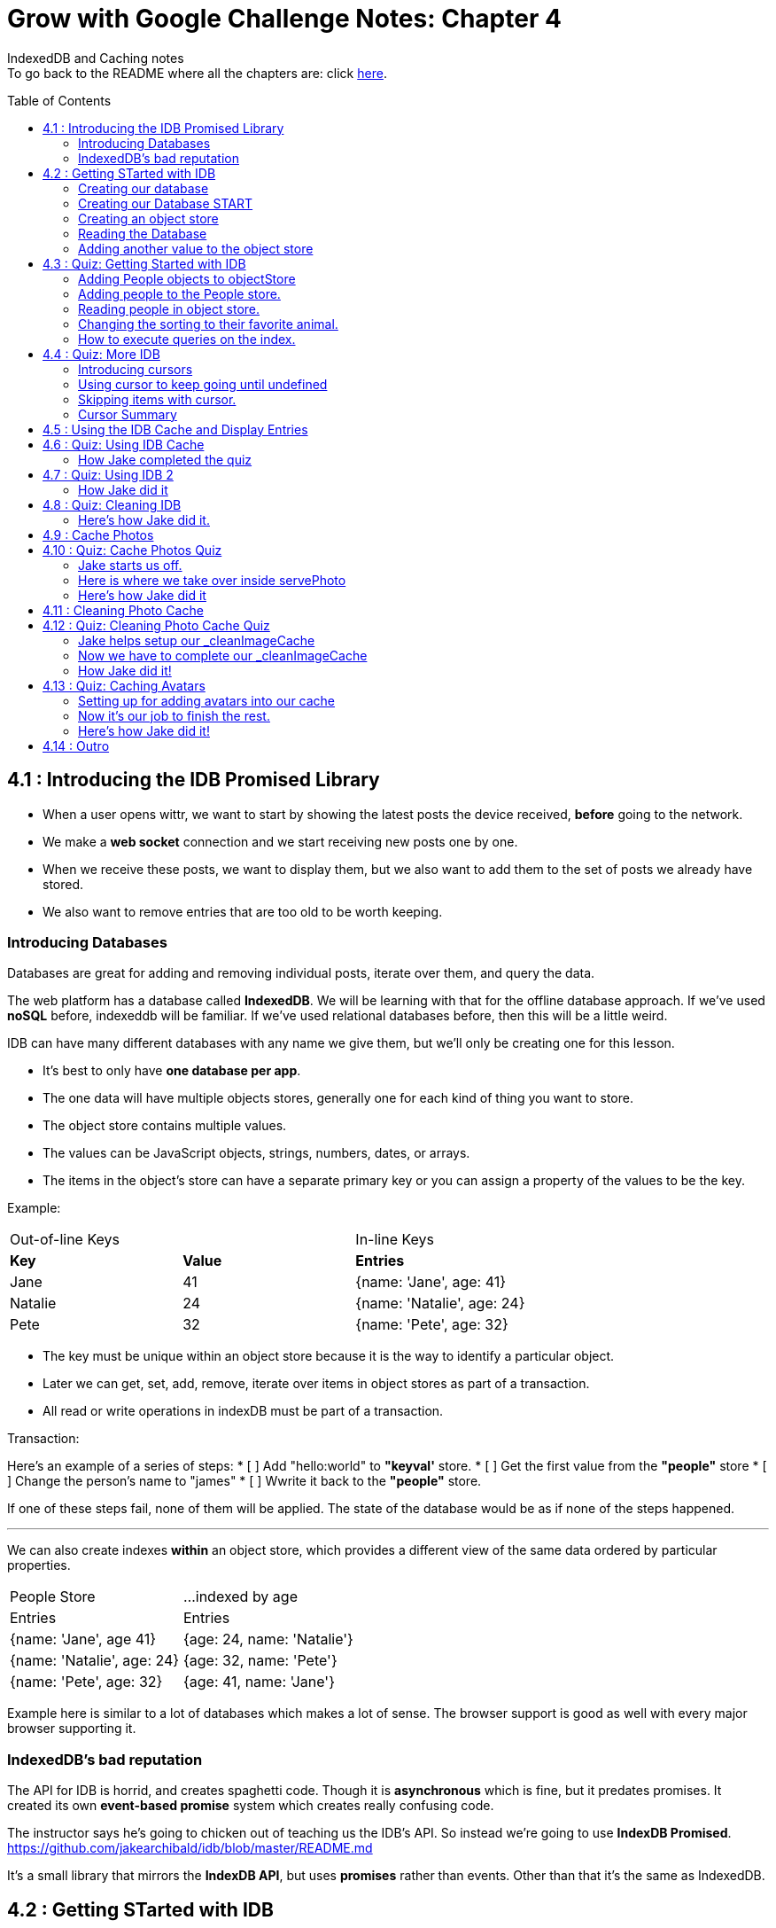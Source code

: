 :library: Asciidoctor
:toc:
:toc-placement!:


= Grow with Google Challenge Notes: Chapter 4

IndexedDB and Caching notes +
To go back to the README where all the chapters are: click link:README.asciidoc[here].


toc::[]

== 4.1 : Introducing the IDB Promised Library 

* When a user opens wittr, we want to start by showing the latest posts the device received, *before* going to the network.
* We make a *web socket* connection and we start receiving new posts one by one. 
* When we receive these posts, we want to display them, but we also want to add them to the set of posts we already have stored. 
* We also want to remove entries that are too old to be worth keeping. 

=== Introducing Databases
Databases are great for adding and removing individual posts, iterate over them, and query the data.

The web platform has a database called *IndexedDB*. We will be learning with that for the offline database approach. 
If we've used *noSQL* before, indexeddb will be familiar. If we've used relational databases before, then this will be a little weird. 

IDB can have many different databases with any name we give them, but we'll only be creating one for this lesson. 

* It's best to only have *one database per app*.
* The one data will have multiple objects stores, generally one for each kind of thing you want to store. 
* The object store contains multiple values. 
* The values can be JavaScript objects, strings, numbers, dates, or arrays.
* The items in the object's store can have a separate primary key or you can assign a property of the values to be the key.

Example: 

|===
| Out-of-line Keys | | In-line Keys
| *Key* | *Value* | *Entries* 
| Jane | 41 | {name: 'Jane', age: 41}
| Natalie | 24 | {name: 'Natalie', age: 24}
| Pete | 32 | {name: 'Pete', age: 32} 
|===

* The key must be unique within an object store because it is the way to identify a particular object.
* Later we can get, set, add, remove, iterate over items in object stores as part of a transaction.
* All read or write operations in indexDB must be part of a transaction.

Transaction: 

Here's an example of a series of steps:
* [ ] Add "hello:world" to *"keyval'* store.
* [ ] Get the first value from the *"people"* store 
* [ ] Change the person's name to "james"
* [ ] Wwrite it back to the *"people"* store.

If one of these steps fail, none of them will be applied. The state of the database would be 
as if none of the steps happened. 

''''

We can also create indexes *within* an object store, which provides a different view of the same 
data ordered by particular properties. 


|===
| People Store | ...indexed by age
| Entries | Entries 
| {name: 'Jane', age 41} | {age: 24, name: 'Natalie'}
| {name: 'Natalie', age: 24} | {age: 32, name: 'Pete'}
| {name: 'Pete', age: 32} | {age: 41, name: 'Jane'} 
|===

Example here is similar to a lot of databases which makes a lot of sense. The browser support 
is good as well with every major browser supporting it. 

=== IndexedDB's bad reputation

The API for IDB is horrid, and creates spaghetti code. 
Though it is *asynchronous* which is fine, but it predates promises. It created its own *event-based promise* system which creates really 
confusing code.  

The instructor says he's going to chicken out of teaching us the IDB's API. So instead 
we're going to use *IndexDB Promised*. link:https://github.com/jakearchibald/idb/blob/master/README.md[]

It's a small library that mirrors the *IndexDB API*, but uses *promises* rather than events. Other than that 
it's the same as IndexedDB.

== 4.2 : Getting STarted with IDB 

First you head over to link:http://localhost:8888/idb-test/[] +
It should be a blank page. The script for *idb-test* is in *public > js > idb-test > index.js*

All that is in there is an import for the idb library that we saw before. 
----
import idb from 'idb';
----

=== Creating our database 

To create a database, we use 

----
idb.open(name, version, upgradeCallback)
----

idb.open() takes in 3 parameters: 

* name 
* version
* upgradeCallback - a callback to set the database up. 

=== Creating our Database START 

under the import, we create our database 

----
idb.open('test-db', 1, function(upgradeDb) {})


----

* The function will be called if the browser hasn't heard about this database before or if the version 
it knows about is less than this numbe here.

* The function uses the parameter *upgradeDb* which we use to define the database.

* To ensure the DB integrity, this is the *only* place we can create and remove object stores and indexes.

=== Creating an object store 

The original syntax for creating goes something like this:

----
var objectStore = db.createObjectStore("toDoList", { keyPath: "taskTitle" });
----

The original syntax for adding an item inside.

----
var request = objectStore.put(myItem, optionalKey);
----
NOTE: It is value, key instead of the usual key, value.

''''

For our project, we will create an object store called keyVal. This store has a key that's separate to the data and does this 
by default, which is what we want for a keyValStore.

----
var keyVal = upgradeDb.createObjectStore('keyval');
----

We want to add some content. 

In the library docs that an object store has methods which behave the same as IDB, except they return a promise. 
The library is way more usable than plain IDB.

----
keyValStore.put('world', 'hello')
----

* We finished setting up our database. *.open* returns a promise that resolves with a database object.
* Jake stored the database in the variable *dbPromise*. Now we can use that database object to get and set items in the database.

Here's how it would look like alltogether so far:
----
const dbPromise = idb.open('test-db', 1, (upgradeDb) => {
  const keyValStore = upgradeDb.createObjectStore('keyval');
  keyValStore.put("world", "hello");
  return;
}); 
----
and in dev tools the result should look like this: 

image:img/idb1.png[]

''''
=== Reading the Database
So now for *reading* the database! +

* we need to create a transaction. The function to do this 
is *db.transaction()* with the *keyval* object store. 
----
const tx = db.transaction('keyval');
----

* Then we call the object store (*keyValStore*), passing in the name of the object store I want, *keyval*.
----
const keyValStore = tx.objectStore('keyval')
----

NOTE: It may be repetitive, but there's a possibility that you'll have a transaction that uses multiple objects stores.

* we call .get() on the object store and pass the key I'm interested in such as "*hello*". 

----
return keyValStore.get('hello');
----

It will return a promise, which resolves to the value I'm looking for.

----
.then( val => console.log(`The value of "hello" is: ${val}`))

or 

.then(function(val) {
    console.log('The value of "hello" is:', val);
}
----

Here's how they look all together for reading the object store 

----
dbPromise.then(db => {
  const tx = db.transaction('keyval');
  const keyValStore = tx.objectStore('keyval');
  return keyValStore.get('hello');
}).then(val => console.log(`The value of "hello" is: ${val}`))
----

When you refresh in console in devtools, you should get: 

*The value of "hello" is: world*

''''
=== Adding another value to the object store 

Now if we want to add another value to the object store. To do that, we need to create 
a transaction just as we did before, but this time we specify that we want to *read and write* this time.

----
dbPromise.then(function(db) {
    var tx = db.transaction('keyval', 'readwrite' );
    var keyValStore = tx.objectStore('keyval');
    keyValStore.put('bar', 'foo');
}
----

when using *.put*, it returns a promise. This promise doesn't mean it will work. As a reminder, 
if any part of the operation fails, the whole operation will fail. Which is kind of a good thing because none of the 
operation will be in a half finished state. So either all happens or none of it happens. 

----
return tx.complete;
----

transaction.complete is a promise that filfills if and when the transaction completes, and it rejects if it fails.

Once the transaction completes, I'm going to log a success message: 

----
.then(function() {
    console.log('Added foo:bar to keyval')
})
----

Here's how they look like all together in an ES6 practice version. 

----
dbPromise.then(db => {
  const tx = db.transaction('keyval', 'readwrite');
  var keyValStore = tx.objectStore('keyval');
  keyValStore.put('bar', 'foo');
  return tx.complete;
}).then(_ => console.log(`Added foo:bar to keyval`));
----

and get this result in console: *Added foo:bar to keyval* and this in the idb database +
image:img/idb2.png[]


== 4.3 : Quiz: Getting Started with IDB 

You don't have to, but if you want to ready the template for the quiz, you can type in: +
----
git reset --hard 
git checkout page-skeleton
----

* Just in case you forget where the IDB index is for editing, it's in: + 
public > js > idb-test > index.js

* TODO: in the keyval store, set "favoriteAnimal" as the key and an animal as your value. eg: cat or dog. 

''''
Code Refresher: +
====
* Create a function for *dbPromise* with a *read and write* transaction. 
----
dbPromise.then(db => {
  const tx = db.transaction('keyval', 'readwrite');
})
----

* Then we have to have a place to store the information to.
----
const keyValStore = tx.objectStore('keyval');
----

* The process of actually adding the key and value. Don't forget to return the information.
----
keyValStore.put('animalOfChoice', 'favoriteAnimal');
return tx.complete;
----
====

* Once you've completed the task, check to see if the entry was submitted into the devtool's database. If you don't see it right away, try refreshing it.

NOTE: Make sure you're in localhost:8888/idb-test.

* Once you see the entry, head on over to the setting's page and type in test ID: *idb-animal* and you should see the message: *Yay! Your favorite animal is "animalYouPicked*


''''
The answer should have been: 

----
dbPromise.then(function(db) {
    const tx = db.transaction('keyval', 'readwrite');
    const keyvalStore = tx.objectStore('keyval');
    keyvalStore.put('manatee', 'favoriteAnimal');
    return tx.complete;
}).then(_ => console.log("added an animal"));
----

''''
==== Adding People objects to objectStore 

So far we've created a *key/value* objects store, but now we want to create a different 
store with objects all of the same kind. Such as *people*. To do that, we need to create another ObjectStore. 
To create a different objectstore, we need to do that in indexes within the upgrade function.

NOTE: You need to bump the version of the .open() for the upgradeDb function to run again for the new addition we're going to put in.

* We create a new objectStore called *People*. It's not going to have separate keys, instead the name property of 
the objects inside will be the key.

----
keyValStore.put('people', { keyPath: 'name'});
----

Here Jake mentions that in the real world, people will have the same name, but in this case, we're just going to assume people have different names.

WARNING: If we try to run the code now, it will fail because *createObjectStore* has already been created.

IDB has a workaround to that problem. +
Introducing: *oldVersion* in conjuction with link:https://www.w3schools.com/js/js_switch.asp[switch()] statement to let you know which to run if a certain version. +
We use the switch and oldversion to surround each of the createObjectStore to control which ones to run when.

----
switch(upgradeDb.oldVersion) {
  case 0;
    var keyValStore = upgradeDb.createObjectStore('keyval');
    keyValStore.put("world", "hello");
  case 1;
    upgradeDb.createObjectStore('people', { keyPath: 'name'})
}
----

So if the version is 0, it sets up the 'keyval' store, if the version is 1, we set up the 'people' store.

NOTE: Usually with switch statements, there's a *break* after each case, but we don't want to do that here because if the browser hasn't 
set up this database at all before, it'll start with case 0. It will create the key object store, but it will continue and create the object store.

''''
=== Adding people to the People store.

* *Step 1* : Create the transaction for people and make it read/write.
----
dbPromise.then(function(db) {
  var tx = db.transaction('people', 'readwrite');
  var peopleStore = tx.objectStore('people');
})
----

* *Step 2* : Adding a person. Putting in their name, age, and their favorite animal.

----
peopleStore.put({
  name: 'Sam Munoz',
  age: 25,
  favoriteAnimal: 'dog'
}); 
return tx.complete
----

NOTE: we just put in *.put()* without a key this time. Because when we created the objectStore, we specified the key was { keyPath: 'name'}. So the *name* of the object is the key.

* *Step 3*: Now we can add a success console message. 

----
.then(function() {
  console.log('People added')
})
----

Here, Jake added a lot more people objects into the list...

=== Reading people in object store. 

We have to create a transaction for people again. 

* *Step 1* : We get ahold of the people object store with transaction again.
----
db.Promise.then(function(db) {
  var tx = db.transaction('people');
  var peopleStore = tx.objectStore('people')
})
----

* *Step 2* : We use *.getAll()* Which returns a promise for all the object in the store.

----
return peopleStore.getAll();
----

* *Step 3*: Then we log the information.

----
.then(function(people) {
  console.log('People:', people);
})
----

By default it will be sorted alphabetically by their name since that is the key.

=== Changing the sorting to their favorite animal.

This is where indexes come in. 
Indexes can only be created as part of a version upgrade and put inside the .open() function.

* *Step 1* : Bump the version number. 
* *Step 2* : Add an index to our switch case. 
* *Step 3* : First we need to get ahold of the *person* object store using transaction again.

----
case 2: 
  var peopleStore = upgradeDb.transaction.objectStore('people')
----

* *Step 4* : Now that we have the store, we have to create the index called *animal* which will sort by 'favoriteAnimal' property.

----
peopleStore.createIndex('animal', 'favoriteAnimal')
----

* *Step 5* : Now for actually using it. We go back to where we were reading *people* +
here's the original that we wrote: 
----
db.Promise.then(function(db) {
  var tx = db.transaction('people');
  var peopleStore = tx.objectStore('people');

  return peopleStore.getAll();
}).then(function(people) {
  console.log('People:', people);
})
----

* *Step 6* : first we create a new index from the object store by *animal*
----
var animalIndex = peopleStore.index('animal')
----

* *Step 7* : Then we modify *.get()*. Instead of returning peopleStore, we're returning *animalIndex*.

Now when we refresh the browser to see the changes, they're sorted by their favoriteAnimals.

=== How to execute queries on the index.

Using *.getAll()* you can put a specific key to search for. Such as *.getAll('cat')*.


== 4.4 : Quiz: More IDB 

This we need to get the same template as Jake's 

----
git reset --hard 
git checkout task-idb-people
----

* We need to create an index for *people* ordered by *age* inside the upgrade function.
* At the bottom of the code we need to log out all the people in that order. 

Code Refresher: 
====
This is kind of a spoiler, but I figured it was copying what you last did anyway.


* Add an index to the createObject function and use switch.
----
  case 3:
  var peopleStore = upgradeDb.transaction.objectStore('people'); // first access the people database.
  peopleStore.createIndex('age', 'age');  //Then create a new index (create the new name, the key that we'll sort with)
----

To read and console.log our result.
----
dbPromise.then(function(db) {
    var tx = db.transaction('people');
    var peopleStore = tx.objectStore('people'); // first access the people objectstore.

    var ageIndex = peopleStore.index('age'); // We also access the index we created earlier and we store it in ageIndex.
  
    return ageIndex.getAll();  // return what we stored in ageIndex.
  }).then(function(age) {
    console.log('age:', age);    // the logged info and sorted by age.
  });
----
====

NOTE: Be sure to change the version # and also, the *TODO:* in the createObject function was after the curly bracket. Your new created Index should be inside with the others.

* once done, we should see the changes in the browser's console and there will be *age* section in people's database.

* To confirm the changes, go to the setting's page and type in the test ID: *idb-age*. You should see the message *Yay! The age index is working*.

=== Introducing cursors
We've been getting items out of the store, but now we can go through them one at a time using cursors.


Using the age property that we created, instead of calling getAll(), we're going to *open a cursor*.
----
return ageIndex.openCursor();
----

That will return a promise for a cursor object representing the first item in the index or undefined if there isn't one. But if it 
is undefined, we're going to do a usual return. 

----
.then(function(cursor) {
  if {!cursor) return;
})
----

otherwise we'll just log it 

----
console.log('Cursored at:', cursor.value.name);
----

The first person in the index is in *cursor.value*.

Next we insert this code to move on to the next item.
----
return cursor.continue();
----
This returns a promise for a cursor representing the next item or undefined if there isn't one.

''''
=== Using cursor to keep going until undefined
Now if we want this to keep going until it becomes undefined, this is where it gets trickly.

*Step 1* : you can name the function we're in. 

-----
.then(function logPerson(cursor) {...})
-----

*Step 2* Then we can call it once cursor.continue resolves.

----
return cursor.continue().neth(logPerson);
---- 

What this does is that it creates an asynchronous loop until cursor is undefined which is the end of the list.

----
.then(function() {
  console.log('Done cursoring');
})
----


=== Skipping items with cursor. 

Let's say you want to skip the first two items, here is what you'd put. 
-----
.then(function(cursor) {
  if (!cursor) return;
  return cursor.advance(2);
})
-----

=== Cursor Summary
''''
So far it just shows a complicated way of using .getAll(), but cursors become really useful 
when you want to modify items as you're looping through. You can use your cursor to: +

* cursor.update(newValue) to change the value.
* cursor.delete() to remove it.

''''

This is the basics for what we'll be covering in the lesson. It's the basic API. 

If you want to play with the code that Jake was writing...

----
git reset --hard 
git checkout idb-cursoring
----

== 4.5 : Using the IDB Cache and Display Entries 

The objective is to create a database that stores the posts.

When wittr loads via a service worker, it does so without going to the network. It fetches the page skeleton and assets straight from the cache.

At the moment we have to go to the network for posts. We're going to change that. We want to get the posts from the offline stored database and display them. Then we want to connect the web socket to get updated posts once we're online. Web sockets bypass both the service worker and the http cache. As the new posts
arrive, we'll add them to our database for next time. 

* *Step 1* : We need to populate the database, but deal with displaying the contents later. First we need to inspect our websocket code. Head to public>js>main>inddexController.js
  . There is a method that is called to open the web socket.


    this._openSocket();



open a connection to the server for live updates

  IndexController.prototype._openSocket = function() {
    var indexController = this;
    var latestPostDate = this._postsView.getLatestPostDate();

  
In this methodd, we can see a listener for the message event.
var ws = new WebSocket(socketUrl.href);


And that hands off to *onSocketMessage*, passing in the data it receives. 

----
ws.addEventListener('message', function(event) {
  requestAnimationFrame(function() {
    indexController._onSocketMessage(event.data)
  })
})
----

Then *.\_onSocketMessage* parses the data with JSON, then passes it to *addPost*.

----
IndexController.prototype._onSocketMessage = function(data) {
  var messages = JSON.parse(data);
  this._postsView.addPosts(messages);
}
----

* *Step 2* : We are going to look at the data that was received by adding in a console.log.

----
IndexController.prototype._onSocketMessage = function(data) {
  var messages = JSON.parse(data);
  console.log(messages);
  this._postsView.addPost(message);
}
----

Once you select *update on reload* for service worker and refresh the page, you'll receive this 
into console: + 
image:img/idb3.png[] + 

And more keeps getting added into console when wittr adds a new post. What we want to do is pass this information 
to IndexedDB.

There's an obvious primary key here, *id* 

image:img/idb4.png[] +

And we want to display this information in the order of their *date* so we'll need to create an *index* based on their *time*.


== 4.6 : Quiz: Using IDB Cache 

We're going to create a database for wittr! Yay! The moment I've been waiting for. +
Okay, so first we need to ready the template. 

----
git reset --hard 
git checkout task-idb-store 
----

We're going to be editing wittr right in index Controller. Which is in: +
public > js> main > IndexController.js

Inside a constructor function IndexController(container) {....}, they've created 
a promise for our database by calling *openDatabase*
----
this._dbPromise = openDatabase();
----

The *openDatabase() function* is incomplete and it's our job to complete it.

* *Step 1* : First we create our database
  . Inside *openDatabase()*
  . Create a database called *wittr*. 
  . It has an *objectStore called wittrs*
  . *id* as its key
  . index is called *by-date* which will sort by the *time property*.

In  *\_onSocketMessage* the database has been fetched. +

* *Step 2* : We need to add each of the messages to the wittr store.  
* *Step 3* : Confirm that the changes were made by searching for the database that was added by *date*. 

Should look something like this: +
image:img/idb5.png[] +

* *Step 4* : Confirm again in the setting's page(localhost:8889) in the test ID enter: *idb-store* and you should see the message *The database is set up and populated!*

Code Refresher 

====
To actually create the database
----
idb.open('name_of_database', version_#, The function that gets run when starting the database for the first time or if the version number is more than the last time this was run.)
----

Adding the database

----
var name = upgradeDb.createObjectStore('aSubName', { keyPath:'id'});  // The *ID* will be the primary key.
----

Adding an index from original
----
name.createIndex('by-date', 'time');
----

''''
Now what to put in it.

We always have to do the usual retrieving the database. 
----
var tx = db.transaction('aSubName', 'readwrite');
var keyValStore = tx.objectStore('aSubName')
----

This lesson they want you to store *messages* into the database. +
We need to *iterate* the messages array and put it in *keyValStore*. There are a number of ways to do this.

----
ForEach

messages.forEach(function(message) {
  keyValStore.put(message);
})

For...of loop

for (const message of messages) {
  keyValStore.put(message);
}
----
====

[NOTE]
====
When creating the database. You don't need to store it into a variable with a name since we're not going to be calling it by its name. Since it's in a 
function, you just need to return it. So it'll look like this: + 
-----
return idb.open(){...}
-----
====

=== How Jake completed the quiz 

Creating the database 

----
return idb.open('wittr', 1, function(upgradeDb) {
  var store = upgradeDb.createObjectStore('wittrs', {keyPath: 'id'});
  store.createIndex('by-date', 'time');
})
----

Everything works. The database is open and working, but now we just need to put *messages* in it.

Inside *\_dbPromise.then*'s function

----
var tx = db.transaction('wittrs', 'readwrite');
var store = tx.objectStore('wittrs');
messages.forEach(function(message) {
  store.put(message);
})

----

== 4.7 : Quiz: Using IDB 2

Now that we've put messages into the database, we want to show them. Now we want to get posts that are in 
the database and display them before connecting to the web socket that gets us newer posts. 

Let's ready the template! 
----
git reset --hard 
git checkout task-show-stored
----

We are still working with wittr, so we'll be editing in *indexController.js*. On the previous lesson we were calling _opensocket in the constructor. Now
we're calling *\_showcachedMessages* [underline]#then# we will open the socket. 

----
this._showCachedMessages().then(function() {
  indexController._openSocket();
})
----

Currently our *showCachedMessages* is rather empty. This is where we come in. 

* *Step 1* : We have to get the messages out of the database and pass them to this method: +
----
indexController._postsView.addPosts(messages)
---- 

code refresher 
====
The usual grab
----
var tx = db.transaction('wittrs');
var store = tx.objectStore('wittrs');
----

Now for the index that we want to use
----
var dateIndex = store.index('by-date');
----

Now we want to get all of the data from our index
----
return dateIndex.getAll()
----

getAll returns a promise so we want to pass them to the indexController and we want it starting with latest.
----
.then(function(messages) {
  indexController._postsView.addPosts(messages.reverse());
})
----

====

* *Step 3* : Once you're done making changes to the code, make sure you bump the version inside the service worker script.
* *Step 4* : Once done with that, you can test it out by going to setting's page and set *offline* mode and should still see the posts on wittr. 
* *Step 5* : To confirm again, in the settings page go back to *online mode* and in the test ID enter: *idb-show* and should see the message *Page populated from IDB!*

=== How Jake did it


----
var index = db.transaction('wittrs').objectStore('wittrs').index('by-index');
return index.getAll().then(function() {
  indexController._postsView.addPosts(messages.reverse());
})
----

It looks like you can cram transaction, objectstore, and index into one variable. good to know!

== 4.8 : Quiz: Cleaning IDB 
The thing with databases is that there will be a limit. So to work with that, we only want *30* wittr items in it at any single time. 

To ready the template, you type in: 
----
git reset --hard 
git checkout task-clean-db
----

* *Step 1* : We will edit our code inside indexController.js again. +
public>js>main>indexcontroller.js
* *Step 2* : We are editing in 
----
IndexController.prototype._onSocketMessage = function(data) {...}
----
We already added items to the database, we just need to make it limit to only 30. We 
will have to use *cursors* for this. 

code refresher. 
====
First we need to open the cursor for *store*.
----
return store.openCursor(null, 'prev');
----

It will return a promise so we're going to use it to only display 30.
----
.then(function(cursor) {
    return cursor.advance(30);
----

advance is also a promise so we can use that to use the other cursor method *delete()*.
----
.then(function deleteRest(cursor) {
    cursor.delete();

----

    return cursor.continue().then(deleteRest);
====

* *Step 3* : See the changes in the database. 
* *Step 4* : Confirm the change by going to the setting's page and type in the test ID: *idb-clean* and you should get this message: *Looks like the database is being cleaned!*


=== Here's how Jake did it. 
----

store.index('by-date').openCursor(null, 'prev').then(function(cursor) {
  return cursor.advance(30);
}).then(function deleteRest(cursor) {
  if (!cursor) return;
  cursor.delete();
  return cursor.continue().then(deleteRest);
})
----

He's going to go *by-date* because he wants to remove the oldest posts.

* *null, 'prev'* makes it so it goes *backwards* in the index starting with the newest posts.
* Starting with the newest post, he wants to keep the top 30 posts.
* if cursor is undefined, we're done. 
* With the rest of the information, he wants it deleted with .delete().
* After it's done deleting, continue the cursor from start, and then run the same deleteRest function again to loop through the remaining entries.

''''

Now we can check off another todo list that I completely forgot about! 

* [x] Unobtrusive app updates.
* [x] Get the user onto the latest version. 
* [x] Continually update cache of posts.
* [ ] cache photos.
* [ ] cache avatars.


== 4.9 : Cache Photos 
At the moment we're only caching resources at install time. We want to cache photos too. 
we want to cache photos as they appear.
We could put these photos in IDB along with the rest of the phost data, but that would mean we need to read the pixel 
data and convert it into a blob. That's a little too complicated and it loses streaming, which has a performance impact.

At the moment, when we get an item from a database, we have to take the whole thing out in one lump, then convert 
it into image data, then add it to the page. 

Though if we get the image from a cache, it will stream the data. So we don't need to wait for the whole thing before we display anything.
Which makes it more energy efficient and leads to faster render time. 

Here's the code for the image which is responsive image. Which means it can appear at a veriety of different widths. 

----
<img src="/photos/65152-800px.jpg"
srcset="/photos/65152-1024px.jpg 1024w,
        /photos/65152-800px.jpg 800w,
        /photos/65152-600px.jpg 640w,
        /photos/65152-320px.jpg 320w"
  sizes="(min-width: 800px) 765px,
         (min-width: 600px) calc(100vw - 32px),
        calc(100vw - 16px)">
----
Because images can appear at a variety of different widths, the responsive image lets the browser decide which image to load
based on the width of the window and also the network conditions.

''''
So when the posts arrives through the web socket, which version do we cache? 

* First we wait until the browser makes the request. 
* Then we hear about it in the serviceWorker.
* We go to the network for the image. 
* once we get a response, we put it in the cache.
* At the same time, we send it on to the page.
* At the moment we put the image into a separate cache to the rest of the other static content.
* We reset the content of our static cache whenever we update our javaScript or css, but we want these photos to live between versions of our app.

next time we get a request for an image that we already have cached, we simply return it.

The trick here is that we'll return image from the *cache* even if the browser requests a different size of the same image.

Posts on wittr are short lived, so if the browser requests a bigger version of the same image, returning a smaller one from the cache isn't really a problem.

You can only use the body of a response, *once*.

Meaning if we read the responses json, you cannot then read it as a blob.

* response.json();
* [line-through]#response.blob()#;

That's because the original data has gone, keeping it in memory would be a waste. Also keep in mind that respondWith uses the body of 
the response as well so which means we cannot later read it again.

* [line-through]#event.respondWith(response)# 

This can be a good thing. If the responses was like a 3 gigabyte video going to a video element on the page, 
the browser doesn't need to keep the whole 3 gigabytes in memory. It only needs to keep the bit that it's currently playing. Plus a little bit extra for buffering. 

However this is a problem for our photos. 

We want to open a cache, +
fetch from the network, +
and send the response to both the cache and back to the browser.

----
event.respondWith(
  caches.open('wittr-content-imgs').then(function(cache) {
    return fetch(request).then(function(response) {
      cache.put(request, response);
      return response;
    })
  })
)
----

Using the body twice like this doesn't work, but there is a workaround by using *clone()*.
Now the clone goes to the cache and the original gets sent back to the page. 

----
event.respondWith(
  caches.open('wittr-content-imgs').then(function(cache) {
    return fetch(request).then(function(response) {
      cache.put(request, response.clone());
      return response;
    })
  })
)
----

The browser keeps enough of the original request around to satisfy all of the clones.

== 4.10 : Quiz: Cache Photos Quiz 

=== Jake starts us off.

We're actually taking a break from IDB and going back to caches for storing images.

* *Step 1* : We go back to service worker in: +
public>js>sw>index.js 
* *Step 2* : We need to set up our image cache in our service worker. We start that off by
creating a variable *contentImgsCache* and setting it to *'wittr-content-imgs';*
* *Step 3* : Next we're going to create another variable *allCaches* that contains an array of 
the cache names we've already created. *staticCacheName* and *contentImgsCache*

----
var allCaches = [
  staticCacheName,
  contentImgsCache
]
----

* *Step 4* : Back in Chapter 3, our *activate* event that we wrote, we deleted 
any cache that isn't *staticCacheName*. 
----
cacheName != staticCacheName;
----

Now that we created *contentImgsCache*, we want that to be included as well somehow. So instead of just 
checking *staticCacheName* alone, we are going to make it check our array that we made which was called *allCache*.

----
!allCaches.includes(cacheName);
----

* *Step 5* : Now we are going to handle our photo requests. Go over to our *fetch* handler. We are 
going to handle URLs that have the same origin and have a path that starts with *'/photos/'*. And when 
it does see one of those, it will respond with whatever returns from *serve photo*.

----
if (requestUrl.pathname.startsWith('/photos/')) {
  event.respondWith(servePhoto(event.request));
  return;
}
----

* *Step 6* : Now that we created a fetch listener for photos, it called *servePhoto*. Now we just need to implement *servePhoto*.
We only want to store 1 copy of each photo, and the responsive photos that was stored look like this: 

----
/photos/9-8028-75277734776-e1d2bda28e-800px.jpg 
----

They have their width information at the end. 

What we're going to do is create a storage URL that doesn't have the size info. 
We are going to do that using the link:https://regexr.com/[regular expressions] and link:https://www.w3schools.com/jsref/jsref_replace.asp[.replace()] .
----
var storageUrl = request.url.replace(/-\d+px\.jpg$/, '');
----

We're matching on *-* | *any digit* | *px.jpg* and then we replace it with nothing.
We have the URL, but missing the size-specific stuff. That is the URL we will use on the cache.

for example 
----
original: /photos/9-8028-75277734776-e1d2bda28e-800px.jpg

the changed : /photos/9-8028-75277734776-e1d2bda28e
----

''''
=== Here is where we take over inside servePhoto

* *Step 1* : To ready the template 

----
git reset --hard 
git checkout task-cache-photos
----

* *Step 2* : We will still be working in the serviceworker script. +
public> js> sw > index.js 

* *Step 3* : What we need to do is to serve the photos from the cache if they're there, 
otherwise we get the photos from the network and also put them in the cache for next time. Also 
be sure to use the variable we created *storageUrl* when matching and putting stuff into the image cache so you only 
end up with one photo in cache no matter how many different sizes are requested.

Code Refresher +
(This is a major spoiler. It has been a while since I worked on SW so I had to get Jake!)
====
First we need to open up the cache that we created.
----
return cache.open(contentImgsCache)
----

Then we need to serve the photos from the cache if they're there
----
return cache.match(newVarWeMade).then(function(response) {
  if (response) return response;
})
----

otherwise we get it from the network
----
return fetch(request)
----

store it into the cache

----
.then(function(networkResponse) {
  cache.put(newVarWeMade, networkResponse.clone());
})
----

and send the original to the browser.
----
return networkResponse;
----

NOTE: As a reminder. You can only read the messages once, so that is why we used *clone()* to send to the cache 
and send it to the browser...

====

* *Step 4* : You can confirm that it's working when you go to your cache in devtools 
and see a *wittr-content-cache* and all the images that are saved are missing the width and their .jpg.

image:img/swphotos.png[]

* *Step 5* : Confirm a second time by going to the settings page and set it to offline mode to check to see if images 
are still loaded when you refresh the wittr page. 

* *Step 6* : To finalize your confirmation, go to the setting's page and set it back to *online* and type in the Test ID: *cache-photos*. You should get the message: *Photos are being cached and served correctly!*

=== Here's how Jake did it 
----
  return caches.open(contentImgsCache).then(function(cache) {
    return cache.match(storageUrl).then(function(response) {
      if (response) return response;
      return fetch(request).then(function(networkResponse) {
        cache.put(storageUrl, networkResponse.clone());
        return networkResponse;
      })
    })
  })

----

Jake tests the images by resizing the window to see if the images would still load. And it does 
because it will still send the image that is in the cache no matter the size that it requests. 

Okay, that part is a bit confusing since I don't know about *responsive images*. 

== 4.11 : Cleaning Photo Cache 

Okay now that we've added a cache for images, we need to delete the old ones we don't need anymore. +
It won't be the same way we did with databases. It's going to be different and specific for caches. 

* If we want to remove specific entries from the cache, we can use *cache.delete* +
----
cache.delete(request);
----

* There is *.keys()* that returns a promise that gives us all the requests for entries in the cache.
----
cache.keys().then(function(requests) { // }
----

All of this is available from pages as well as service workers. In the next chapter we will use these methods 
to clean the image cache.


== 4.12 : Quiz: Cleaning Photo Cache Quiz 

=== Jake helps setup our _cleanImageCache

* *Step 1* : We are going to be working in our *indexController* for this one. +
public >js > main>indexController.js 

* *Step 2* : We are going to create a new method called *\_cleanImageCache*.

----
IndexController.prototype._cleanImageCache = function() {//}
----

* *Step 3* : When the page loads, it starts *IndexController* so inside there, we're going to add a call 
for our new *\_cleanImageCache* method. 

* *Step 4* : The cache can still go out of control if the user keeps the page open for ages. We can make it so it'll 
call for the clean every five minutes.

----
setInterval(function() {
  indexController._cleanImageCache();
}, 1000 * 60 * 5)
----

* *Step 4* : Now we just need to implement our *\_cleanImageCache*.

=== Now we have to complete our _cleanImageCache

Our new _cleanImageCache is going to bring together IDB and cache API.

* *Step 1* : Ready the template +
----
git reset --hard
git checkout task-clean-photos
----

* *Step 2* : We will be working in indexController.js + 
public>js>main>indexController.js

* *Step 3* : We have to implement *\_CleanImageCache*. +

Our TODO: We have to get all the messages from the database. Looking at what photos they need, then going through 
the images cache and getting rid of ones you don't need anymore. Important note: The photo's property may not match the URL in the cache.

TIP: When you're done editing in the code, make sure you clear everything. Clear your cache and delete your database! There's a special way 
to delete your cache on the page here: +
image:img/cleardata.png[] +
After you've cleared the cache, make sure you actually have some images in the cache for the test ID to check if some changes have been made when 
you refresh the wittr page. So which means you may have to stay idle for a bit to collect some images. +
If you're still getting a fail, you may need to *clear site data* on your setting's page as well. That worked for me.

Code Refresher 
====

====


* *Step 4* : To confirm that it's working, head over to the image cache and you should only see a list of images that are currently on the page. When you refresh the page again, you would notice 
that the images inside the cache would be different but still limited to what is on the page.

* *Step 5* : To confirm again, go over to the setting's page and type in the test ID: *cache-clean*. We have *8 seconds* to test the clean up
so the best way to do that is by *refreshing wittr*.  You should get the message: *Yay! The image cache is being cleaned!*

=== How Jake did it!

* First he created the array of images he wants to keep.

----
var imagesNeeded = [];
----

* Then create a transaction to look at the *'wittrs'* store.

----
var tx = db.transaction('wittrs');
----

* Then we want to return a promise that actually opens the *'wittrs'* store. We will use that to .getall() 
----
return tx.objectStore('wittrs').getAll()
----

* Now we can look into the database. For each message, I'll look to see if it has a photo property. 

----
.then(function(messages) {
  messages.forEach(function(message) {
    if (message.photo)
    
});
----

This contains the photo URL, but without the width bit at the end. 

* Now with that, I'll add the photos to the array of images that I want to keep. 

----
imagesNeeded.push(message.photo);
----

''''
* After the forEach, we want to open our images cache 

----
return caches.open('wittr-content-imgs')
----

* and get the requests that are stored in it using *cache.keys*.

----
.then(function(cache) {
  return cache.keys().then(function(requests) {
    //
  })
})
----

NOTE: The URLs on request objects are absolute so which means it'll include the local host port 8080 bit.

* For each requests, we want to pass a URL 
----
requests.forEach(function(request) {
  var url = new URL(request.url);
})
----

* If the path name of the URL isn't in our array of images needed, we'll pass a request to cache.delete.
----
if (!imagesNeeded.includes(url.pathname)) cache.delete(request);

----

* All together should look like this! 

----
IndexController.prototype._cleanImageCache = function() {
  return this._dbPromise.then(function(db) {
    if (!db) return;

    var imagesNeeded = [];

    var tx = db.transaction('wittrs');
    return tx.objectStore('wittrs').getAll().then(function(messages) {
      messages.forEach(function(message) {
        if (message.photo) {
          imagesNeeded.push(message.photo);
      });
      return caches.open('wittr-content-imgs');
    }).then(function(cache) {
      return cache.keys().then(function(requests) {
        requests.forEach(function(request) {
          var url = new URL(request.url);
          if (!imagesNeeded.includes(url.pathname)) cache.delete(request);
        });
      });
    });
  });
};
----

== 4.13 : Quiz: Caching Avatars
=== Setting up for adding avatars into our cache

The previous one was a tough one, so I believe caching avatars might actually help us practice. 

The difference here is that avatars actually change often. We don't want people to be stuck with their 
old avatar after changing theirs.

What we'll do with avatars is that we'll fetch a particular avatar from the cache, we'll also fetch it from the network 
and update the cache.

Avatars are also responsive images, but they vary by density rather than width. They're a bit like the photos, but 
a slighltly different URL pattern. +

example: + 
----
<img width ="40" height="40" src="/avatars/sam-1x.jpg"
srcset="/avatars/sam-2x.jpg 2x,
/avatars/sam-3x.jpg 3x">
----

We will cache the avatars in the same cache as photos. In *\_cleanImageCache* in *indexController.js*. +
The first thing we do is edit our cleanup code to include *avatars* for things we want to keep. We don't want our cleanup to delete them all.

----
images.Needed.push(message.avatar);
----

=== Now it's our job to finish the rest.

* *Step 1* : To ready the template 
----
git reset --hard 
git checkout task-cache-avatars
----

* *Step 2* : We will be working on service worker.+
public > js> sw> index.js

* *Step 3* : There are two TODOS. 

.  inside the *fetch* event listener, we need to call *serveAvatar* for avatar URLs.

.  Then we need to implement the actual *serveAvatar*. 
  .. It should return them from the cache if they're there. 
  .. If not, get it from the network and put it in the cache. 
  .. The difference here is that: Even if you return it from the cache, you need to go to the network 
to update it for the next fetch. 
  .. Reminder, we're removing the size specific parts of teh URL so use *storageUrl* to put and match in the cache. 
  .. The solution will be similar to *servePhoto*, but not exactly the same. 

''''

Code Refresher 
====
Here's what servePhoto looks like: 
----
function servePhoto(request) {
  var storageUrl = request.url.replace(/-\d+px\.jpg$/, '');

  return caches.open(contentImgsCache).then(function(cache) {
    return cache.match(storageUrl).then(function(response) {
      if (response) return response;

      return fetch(request).then(function(networkResponse) {
        cache.put(storageUrl, networkResponse.clone());
        return networkResponse;
      });
    });
  });
}
----
====

* *Step 4* : Once you're done, you can confirm that that it's working when you see avatars being saved into *wittr-content-imgs* cache. 
When you go to setting's page to test out *offline mode* and refresh the wittr page, you should still be able to see the avatars. 

image:img/cleardata2.png[]

* *Step 5* : To confirm again, go back over to the setting's page. Make sure you go back to online mode and type in the test ID: *cache-avatars* and should get the message: *Avatars are being cached, served and updated correctly!*


=== Here's how Jake did it!

Inside our *fetch* listener, we are going to react to URLs that starts with */avatars/* and respond with *serveAvatar*.
----
if (requestUrl.pathname.startsWith('/avatars/')) {
  event.respondWith(serveAvatar(event.request));
  return;
  }
----

Over in *serveAvatar* we need to open up the image cache then look for a match for the *storageUrl*

----
return caches.open(contentImgsCache).then(function(cache) {
  return cache.match(storageUrl)
----

The difference here is that we need to do a network fetch for the avatar. If we get a response, we put a clone in the cache using *storageUrl* and also return the original response.

----
.then(function(response) {
  var networkFetch = fetch(request).then(function(networkResponse) {
    cache.put(storageUrl, networkResponse.clone());
    return networkResponse;
    })
----

Now that we've got a response from the cache, though it may be undefined if there's no match 
for this particular request. We also got a promise for the network response. So we'll return the cache response or the network response, and that's it. 

----
return response || networkFetch;
----


Here's how it looks together 

----
return caches.open(contentImgsCache).then(function(cache) {
  return cache.match(storageUrl).then(function(response) {
    var networkFetch = fetch(request).then(function(networkResponse) {
      cache.put(storageUrl, networkResponse.clone());
      return networkResponse;
    });
      return response || networkFetch;
  })
})
----

== 4.14 : Outro

That's it! 